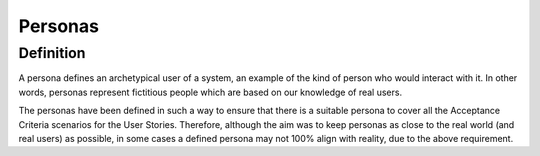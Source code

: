 .. raw:: latex

    \newpage
    
.. _personas:

Personas
========

Definition
----------
A persona defines an archetypical user of a system, an example of the kind of person who would interact with it. 
In other words, personas represent fictitious people which are based on our knowledge of real users. 

The personas have been defined in such a way to ensure that there is a suitable persona to cover all the 
Acceptance Criteria scenarios for the User Stories. Therefore, although the aim was to keep personas as 
close to the real world (and real users) as possible, in some cases a defined persona may not 100% align 
with reality, due to the above requirement.

